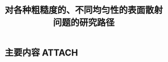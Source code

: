 #+title: 对各种粗糙度的、不同均匀性的表面散射问题的研究路径
#+roam_tags: 
#+roam_alias: 


* 主要内容 :ATTACH:
:PROPERTIES:
:ID:       037dae44-3b8d-4e03-9411-c3f13e0805e2
:END:

[[attachment:_20210625_212846screenshot.png]]
